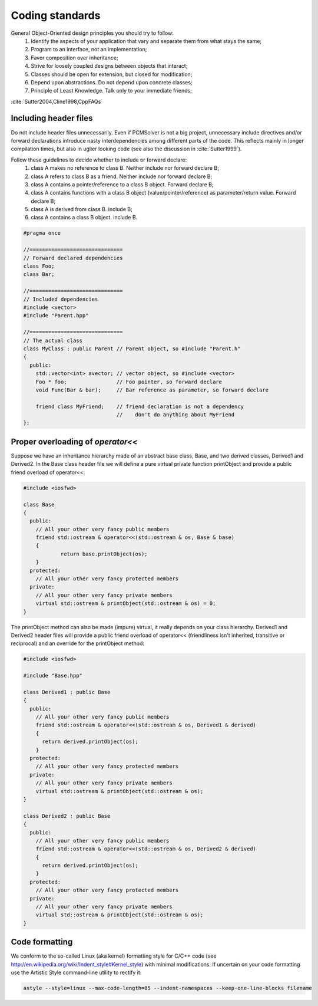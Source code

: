 Coding standards
================

General Object-Oriented design principles you should try to follow:
  1. Identify the aspects of your application that vary and separate them from what stays the same;
  2. Program to an interface, not an implementation;
  3. Favor composition over inheritance;
  4. Strive for loosely coupled designs between objects that interact;
  5. Classes should be open for extension, but closed for modification;
  6. Depend upon abstractions. Do not depend upon concrete classes;
  7. Principle of Least Knowledge. Talk only to your immediate friends;

:cite:`Sutter2004,Cline1998,CppFAQs`

Including header files
----------------------

Do not include header files unnecessarily. Even if PCMSolver is not a big
project, unnecessary include directives and/or forward declarations introduce
nasty interdependencies among different parts of the code.  This reflects
mainly in longer compilation times, but also in uglier looking code (see also
the discussion in :cite:`Sutter1999`).

Follow these guidelines to decide whether to include or forward declare:
  1. class A makes no reference to class B. Neither include nor forward declare B;
  2. class A refers to class B as a friend. Neither include nor forward declare B;
  3. class A contains a pointer/reference to a class B object. Forward declare B;
  4. class A contains functions with a class B object (value/pointer/reference) as parameter/return value. Forward declare B;
  5. class A is derived from class B. include B;
  6. class A contains a class B object. include B.

.. code-block:: cpp

    #pragma once

    //==============================
    // Forward declared dependencies
    class Foo;
    class Bar;

    //==============================
    // Included dependencies
    #include <vector>
    #include "Parent.hpp"

    //==============================
    // The actual class
    class MyClass : public Parent // Parent object, so #include "Parent.h"
    {
      public:
        std::vector<int> avector; // vector object, so #include <vector>
        Foo * foo;                // Foo pointer, so forward declare
        void Func(Bar & bar);     // Bar reference as parameter, so forward declare

        friend class MyFriend;    // friend declaration is not a dependency
                                  //    don't do anything about MyFriend
    };


Proper overloading of `operator<<`
----------------------------------

Suppose we have an inheritance hierarchy made of an abstract base class, Base, and
two derived classes, Derived1 and Derived2.
In the Base class header file we will define a pure virtual private function printObject
and provide a public friend overload of operator<<:

.. code-block:: cpp

    #include <iosfwd>

    class Base
    {
      public:
        // All your other very fancy public members
        friend std::ostream & operator<<(std::ostream & os, Base & base)
        {
                return base.printObject(os);
        }
      protected:
        // All your other very fancy protected members
      private:
        // All your other very fancy private members
        virtual std::ostream & printObject(std::ostream & os) = 0;
    }

The printObject method can also be made (impure) virtual, it really depends on your class hierarchy.
Derived1 and Derived2 header files will provide a public friend overload of operator<< (friendliness
isn't inherited, transitive or reciprocal) and an override for the printObject method:

.. code-block:: cpp

    #include <iosfwd>

    #include "Base.hpp"

    class Derived1 : public Base
    {
      public:
        // All your other very fancy public members
        friend std::ostream & operator<<(std::ostream & os, Derived1 & derived)
        {
          return derived.printObject(os);
        }
      protected:
        // All your other very fancy protected members
      private:
        // All your other very fancy private members
        virtual std::ostream & printObject(std::ostream & os);
    }

    class Derived2 : public Base
    {
      public:
        // All your other very fancy public members
        friend std::ostream & operator<<(std::ostream & os, Derived2 & derived)
        {
          return derived.printObject(os);
        }
      protected:
        // All your other very fancy protected members
      private:
        // All your other very fancy private members
        virtual std::ostream & printObject(std::ostream & os);
    }

Code formatting
---------------

We conform to the so-called Linux (aka kernel) formatting style for C/C++ code
(see http://en.wikipedia.org/wiki/Indent_style#Kernel_style) with minimal
modifications. If uncertain on your code formatting use the Artistic Style
command-line utility to rectify it:

.. code-block:: bash

   astyle --style=linux --max-code-length=85 --indent-namespaces --keep-one-line-blocks filename
